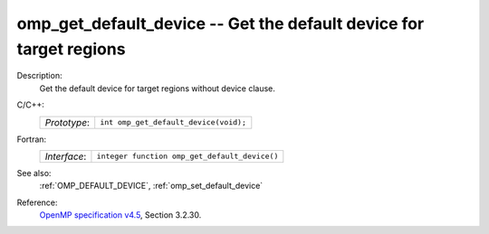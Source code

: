 ..
  Copyright 1988-2022 Free Software Foundation, Inc.
  This is part of the GCC manual.
  For copying conditions, see the GPL license file

.. _omp_get_default_device:

omp_get_default_device -- Get the default device for target regions
*******************************************************************

Description:
  Get the default device for target regions without device clause.

C/C++:
  .. list-table::

     * - *Prototype*:
       - ``int omp_get_default_device(void);``

Fortran:
  .. list-table::

     * - *Interface*:
       - ``integer function omp_get_default_device()``

See also:
  :ref:`OMP_DEFAULT_DEVICE`, :ref:`omp_set_default_device`

Reference:
  `OpenMP specification v4.5 <https://www.openmp.org>`_, Section 3.2.30.